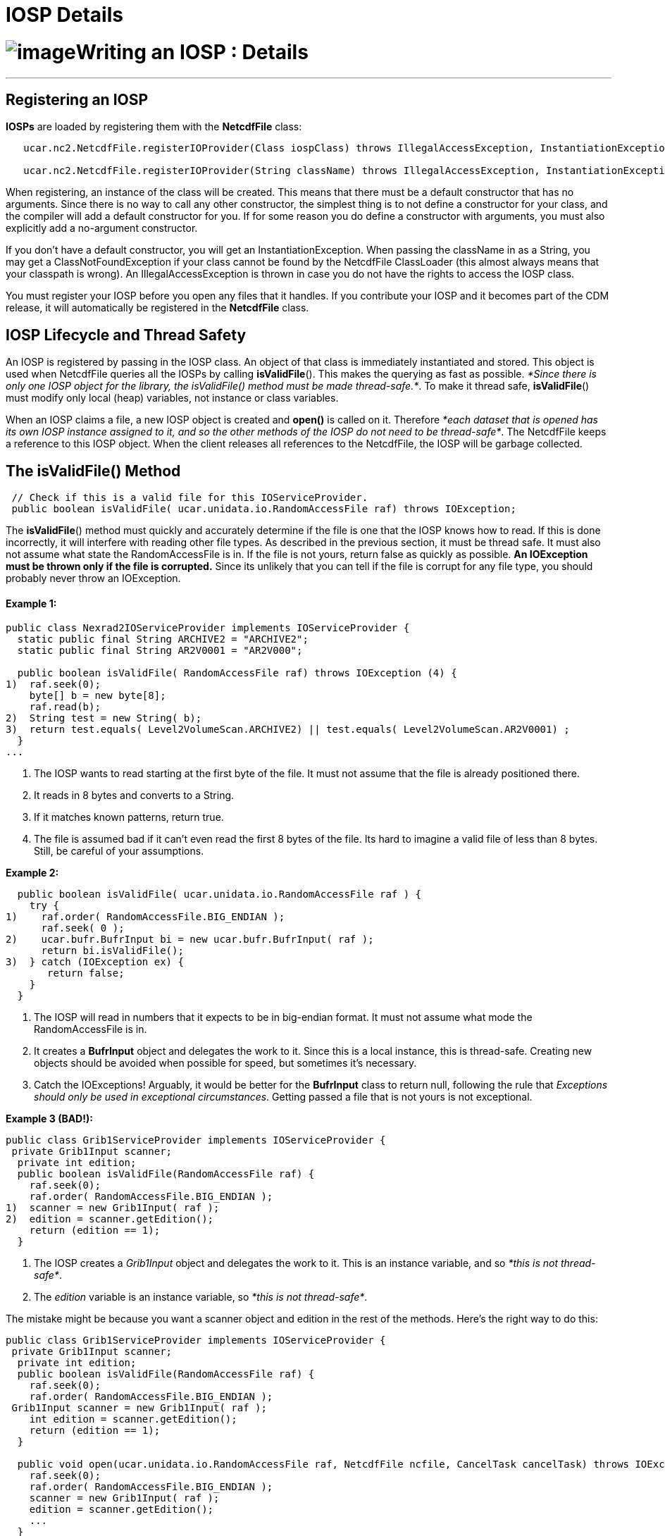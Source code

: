 :source-highlighter: coderay
[[threddsDocs]]


IOSP Details
============

= image:../netcdfBig.gif[image]Writing an IOSP : Details

'''''

== Registering an IOSP

*IOSPs* are loaded by registering them with the *NetcdfFile* class:

------------------------------------------------------------------------------------------------------------------------------------------
   ucar.nc2.NetcdfFile.registerIOProvider(Class iospClass) throws IllegalAccessException, InstantiationException;

   ucar.nc2.NetcdfFile.registerIOProvider(String className) throws IllegalAccessException, InstantiationException, ClassNotFoundException;
------------------------------------------------------------------------------------------------------------------------------------------

When registering, an instance of the class will be created. This means
that there must be a default constructor that has no arguments. Since
there is no way to call any other constructor, the simplest thing is to
not define a constructor for your class, and the compiler will add a
default constructor for you. If for some reason you do define a
constructor with arguments, you must also explicitly add a no-argument
constructor.

If you don’t have a default constructor, you will get an
InstantiationException. When passing the className in as a String, you
may get a ClassNotFoundException if your class cannot be found by the
NetcdfFile ClassLoader (this almost always means that your classpath is
wrong). An IllegalAccessException is thrown in case you do not have the
rights to access the IOSP class.

You must register your IOSP before you open any files that it handles.
If you contribute your IOSP and it becomes part of the CDM release, it
will automatically be registered in the *NetcdfFile* class.

== IOSP Lifecycle and Thread Safety

An IOSP is registered by passing in the IOSP class. An object of that
class is immediately instantiated and stored. This object is used when
NetcdfFile queries all the IOSPs by calling **isValidFile**(). This
makes the querying as fast as possible. __*Since there is only one IOSP
object for the library, the isValidFile() method must be made
thread-safe.*__. To make it thread safe, **isValidFile**() must modify
only local (heap) variables, not instance or class variables.

When an IOSP claims a file, a new IOSP object is created and *open()* is
called on it. Therefore __*each dataset that is opened has its own IOSP
instance assigned to it, and so the other methods of the IOSP do not
need to be thread-safe*__. The NetcdfFile keeps a reference to this IOSP
object. When the client releases all references to the NetcdfFile, the
IOSP will be garbage collected.

== The isValidFile() Method

--------------------------------------------------------------------------------------
 // Check if this is a valid file for this IOServiceProvider. 
 public boolean isValidFile( ucar.unidata.io.RandomAccessFile raf) throws IOException;
--------------------------------------------------------------------------------------

The **isValidFile**() method must quickly and accurately determine if
the file is one that the IOSP knows how to read. If this is done
incorrectly, it will interfere with reading other file types. As
described in the previous section, it must be thread safe. It must also
not assume what state the RandomAccessFile is in. If the file is not
yours, return false as quickly as possible. *An IOException must be
thrown only if the file is corrupted.* Since its unlikely that you can
tell if the file is corrupt for any file type, you should probably never
throw an IOException.

==== Example 1:

-----------------------------------------------------------------------------------------------
public class Nexrad2IOServiceProvider implements IOServiceProvider {
  static public final String ARCHIVE2 = "ARCHIVE2";
  static public final String AR2V0001 = "AR2V000";
  
  public boolean isValidFile( RandomAccessFile raf) throws IOException (4) {
1)  raf.seek(0);
    byte[] b = new byte[8];
    raf.read(b);
2)  String test = new String( b);
3)  return test.equals( Level2VolumeScan.ARCHIVE2) || test.equals( Level2VolumeScan.AR2V0001) ;
  }
...
-----------------------------------------------------------------------------------------------

1.  The IOSP wants to read starting at the first byte of the file. It
must not assume that the file is already positioned there.
2.  It reads in 8 bytes and converts to a String.
3.  If it matches known patterns, return true.
4.  The file is assumed bad if it can’t even read the first 8 bytes of
the file. Its hard to imagine a valid file of less than 8 bytes. Still,
be careful of your assumptions.

*Example 2:*

----------------------------------------------------------------------
  public boolean isValidFile( ucar.unidata.io.RandomAccessFile raf ) {
    try {
1)    raf.order( RandomAccessFile.BIG_ENDIAN );
      raf.seek( 0 );
2)    ucar.bufr.BufrInput bi = new ucar.bufr.BufrInput( raf );
      return bi.isValidFile();
3)  } catch (IOException ex) {
       return false;
    }
  }
----------------------------------------------------------------------

1.  The IOSP will read in numbers that it expects to be in big-endian
format. It must not assume what mode the RandomAccessFile is in.
2.  It creates a *BufrInput* object and delegates the work to it. Since
this is a local instance, this is thread-safe. Creating new objects
should be avoided when possible for speed, but sometimes it’s necessary.
3.  Catch the IOExceptions! Arguably, it would be better for the
*BufrInput* class to return null, following the rule that __Exceptions
should only be used in exceptional circumstances__. Getting passed a
file that is not yours is not exceptional.

*Example 3 (BAD!):*

----------------------------------------------------------------
public class Grib1ServiceProvider implements IOServiceProvider {
 private Grib1Input scanner;
  private int edition;
  public boolean isValidFile(RandomAccessFile raf) {
    raf.seek(0);
    raf.order( RandomAccessFile.BIG_ENDIAN );
1)  scanner = new Grib1Input( raf );
2)  edition = scanner.getEdition();
    return (edition == 1);
  }
----------------------------------------------------------------

1.  The IOSP creates a _Grib1Input_ object and delegates the work to it.
This is an instance variable, and so __*this is not thread-safe*__.
2.  The _edition_ variable is an instance variable, so __*this is not
thread-safe*__.

The mistake might be because you want a scanner object and edition in
the rest of the methods. Here’s the right way to do this:

------------------------------------------------------------------------------------------------------------------------
public class Grib1ServiceProvider implements IOServiceProvider {
 private Grib1Input scanner;
  private int edition;
  public boolean isValidFile(RandomAccessFile raf) {
    raf.seek(0);
    raf.order( RandomAccessFile.BIG_ENDIAN );
 Grib1Input scanner = new Grib1Input( raf );
    int edition = scanner.getEdition();
    return (edition == 1);
  }

  public void open(ucar.unidata.io.RandomAccessFile raf, NetcdfFile ncfile, CancelTask cancelTask) throws IOException; {
    raf.seek(0);
    raf.order( RandomAccessFile.BIG_ENDIAN );
    scanner = new Grib1Input( raf );
    edition = scanner.getEdition();
    ...
  }
------------------------------------------------------------------------------------------------------------------------

The **isValidFile**() method creates local variables for everything it
has to do. The **open**() method has to repeat that, but it is allowed
to store instance variables that can be used in the rest of the methods,
for the duration of the IOSP object.

== The open() method

----------------------------------------------------------------------------------------------------------------------
  // Open existing file, and populate ncfile with it.
  public void open(ucar.unidata.io.RandomAccessFile raf, NetcdfFile ncfile, CancelTask cancelTask) throws IOException;
----------------------------------------------------------------------------------------------------------------------

Once an IOSP returns true on *isValidFile(),* a new IOSP object is
created and *open()* is called on it. The job of open is to examine the
contents of the file and create Netcdf objects that expose all of the
interesting information in the file. Sticking with the simple Netcdf-3
data model for now, this means populating the _NetcdfFile_ object with
__Dimension__, _Attribute_ and _Variable_ objects.

==== ucar.nc2.Attribute

An _Attribute_ is a (name, value) pair, where name is a String, and
value is a 1D array of Strings or numbers. Attributes are thought of as
_*metadata*_ about your data. All attributes are read and kept in
memory, so you should not put large data arrays in Attributes. You can
add global attributes that apply to the entire file:

-------------------------------------------------------------------------------------
  ncfile.addAttribute(ncfile.getRootGroup(), new Attribute("Conventions", "CF-1.0"));
  ncfile.addAttribute(null, new Attribute("version", 42));
-------------------------------------------------------------------------------------

Or you can add Attributes that are contained inside a Variable, and
apply only to that Variable:

-------------------------------------------------------------------------------------------------
  var.addAttribute( new Attribute("missing_value", Array.factory(new double[] {999.0, -999.0})));
-------------------------------------------------------------------------------------------------

==== ucar.nc2.Dimension

A _Dimension_ describes the index space for the multidimension arrays of
data stored in Variables. A Dimension has a String _name_ and in integer
_length._ In the Netcdf-3 data model, Dimensions are shared between
variables, and stored globally.

------------------------------------------------------------
 ncfile.addDimension(null, new Dimension("lat", 180, true));
 ncfile.addDimension(null, new Dimension("lon", 360, true));
------------------------------------------------------------

==== ucar.nc2.Variable

The actual data is contained in Variables, which are containers for
multidimension arrays of data. In the Netcdf-3 data model, Variables can
have type _DataType.BYTE, DataType.CHAR, DataType.SHORT, DataType.INT,
DataType.FLOAT,_ or __DataType.DOUBLE__.

If a variable is *unsigned* (bytes, shorts or integer data types), you
must add the *_Unsigned* attribute:

------------------------------------------------------
   v.addAttribute(new Attribute("_Unsigned", "true"));
------------------------------------------------------

Here is an example creating a Variable of type short called
``elevation'', adding several attributes to it, and adding it to the
NetcdfFile. The Dimensions _lat_ and _lon_ must already have been added.
When setting Dimensions, the slowest-varying Dimension goes first
(C/Java order).

-----------------------------------------------------------------------------------------------------
 Variable elev = new Variable(ncfile, null, null, "elevation");
   elev.setDataType(DataType.SHORT);
   elev.setDimensions("lat lon");
   elev.addAttribute(new Attribute("units", "m"));
   elev.addAttribute(new Attribute("long_name", "digital elevation in meters above mean sea level"));
   elev.addAttribute(new Attribute("missing_value", (short) -9999));
   ncfile.addVariable(null, elev);
-----------------------------------------------------------------------------------------------------

A special kind of Variable is a __Coordinate Variable__, which is used
to name the coordinate values of a Dimension. A Variable has the same
name as its single dimension. For example:

--------------------------------------------------------------
    Variable lat = new Variable(ncfile, null, null, "lat");
    lat.setDataType(DataType.FLOAT);
    lat.setDimensions("lat");
    lat.addAttribute(new Attribute("units", "degrees_north"));
    ncfile.addVariable(null, lat);
--------------------------------------------------------------

It is often convenient for IOSPs to set the data values of coordinate
(or other) variables.

----------------------------------------------------------------
  Array data = Array.makeArray(DataType.FLOAT, 180, 90.0, -1.0);
  lat.setCachedData(data, false);
----------------------------------------------------------------

Here, *Array.makeArray* is a convenience method that generates an evenly
spaced array of length 180, starting at 90.0 and incrementing -1.0. That
array is then _cached_ in the Variable, and used whenever a client asks
for data from the Variable. If a Variable has cached data, then
**readData**() will never be called for it.

== The readData() method

-----------------------------------------------------------------------------------------------------------------------------------
  // Read data from a top level Variable and return a memory resident Array.
  public ucar.ma2.Array readData(ucar.nc2.Variable v2, Section section) throws java.io.IOException, ucar.ma2.InvalidRangeException;
-----------------------------------------------------------------------------------------------------------------------------------

When a client asks to read data from a Variable, either the data is
taken from the Vaiable’s data cache if it exists, or the *readData*
method of the IOSP is called. The client may ask for all of the data, or
it may ask for a _hyperslab_ of data described by the *section*
parameter. The section contains a *java.util.List* of *ucar.ma2.Range*
objects, one for each Dimension in the Variable, in order of the
Variable’s dimensions.

Here is an example, that assume the data starts at the start of the
file, is in big-endian format, and is stored as a regular array of
16-bit integers on disk:

==== Example 1: Reading the entire Array

----------------------------------------------------------------------------------------------------
 public Array readData(Variable v2, Section wantSection) throws IOException, InvalidRangeException {
   raf.seek(0);
   raf.order(RandomAccessFile.BIG_ENDIAN);
   int size = (int) v2.getSize();
   short[] arr = new short[size];

   int count = 0;
   while (count < size) 
     arr[count++] = raf.readShort(); // copy into primitive array
   
   Array data = Array.factory(DataType.SHORT.getPrimitiveClassType(), v2.getShape(), arr);
   return data.section(wantSection.getRanges());
}
----------------------------------------------------------------------------------------------------

The RandomAccessFile reads 16-bit integers, advancing automatically. The
Array**.**section() method creates a logical section of the data array,
returning just the section requested.

For large arrays, reading in all of the data can be too expensive. If
your data has a Regular Layout, you can use LayoutRegular helper object:

==== Example 2: Using ucar.nc2.iosp.LayoutRegular to read just the
requested Section:

----------------------------------------------------------------------------------------------------
 public Array readData(Variable v2, Section wantSection) throws IOException, InvalidRangeException {
   raf.seek(0);
   raf.order(RandomAccessFile.BIG_ENDIAN);
   int size = (int) v2.getSize();
   int[] arr = new int[size];

   LayoutRegular layout = new LayoutRegular(0, v2.getElementSize(), -1, v2.getShape(), wantSection)
   while (layout.hasNext()) {
     Layout.Chunk chunk = layout.next();
     raf.seek(chunk.getSrcPos());
     raf.readInt(arr, (int) chunk.getDestElem(), chunk.getNelems()); // copy into primitive array
   }
   return Array.factory(DataType.INTEGER.getPrimitiveClassType(), v2.getShape(), arr);
}
----------------------------------------------------------------------------------------------------

==== Example 3: Storing Variable specific information in SPobject

The previous examples essentially assumed a single data Variable whose
data starts at byte 0 of the file. Typically you want to store various
kinds of information on a per-variable basis, to make it easy and fast
to respond to the readData request. For example, suppose there were
multiple Variable starting at different locations in the file. You might
compute these file offsets during the open call, storing that and other
info in a VarInfo object:

------------------------
 private class VarInfo {
   long filePos;
   int  otherStuff;
 }  
------------------------

---------------------------------------------------------------------------------------------------------
public void open(RandomAccessFile raf, NetcdfFile ncfile, CancelTask cancelTask) throws IOException {    
  this.raf = raf;
  ...      
  Variable elev = new Variable(ncfile, null, null, "elevation");     
  ...
   
  VarInfo vinfo = new VarInfo();
  vinfo.filePos = calcPosition(); // figure out where the elevation Variable's data starts
  vinfo.otherStuff = 42;
  elev.setSPobject( vinfo);
  ...
}
---------------------------------------------------------------------------------------------------------

Then use that in readData:

----------------------------------------------------------------------------------------------------
 public Array readData(Variable v2, Section wantSection) throws IOException, InvalidRangeException {
   VarInfo vinfo = (VarInfo) v2.getSPobject();
 
   raf.seek(vinfo.filePos);
   raf.order(RandomAccessFile.BIG_ENDIAN);
   ...
}
----------------------------------------------------------------------------------------------------

The **setSPobject**() and **getSPobject**() methods on the Variable are
for the exclusive use of the IOSP. Use them in any way you need.

== The close() method

-----------------------------------------
  // Close the file.
  public void close() throws IOException;
-----------------------------------------

When the close method is called, the IOSP is responsible for releasing
any system resources suce as File handles, etc. This usually just means
calling close on the RandomAccessFile:

------------------------------------------
  public void close() throws IOException {
    raf.close();
  }
 
------------------------------------------

== Adding Coordinate System Information

Adding <<../CDM/index.adoc,Coordinate System>> information is the
single most useful thing you can do to your datasets, to make them
accessible to other programmers. As the IOSP writer, you are in the best
position to understand the data in the file and correctly interpret it.
You should, in fact, understand what the Coordinate Systems are at the
same time you are deciding what the Dimension, Variables, and Attribute
objects are.

Since there is no CoordinateSystem object directly stored in a netCDF
file, CoordinateSystem information is encoded using a
_http://www.unidata.ucar.edu/software/netcdf/conventions.html[Convention]_
for adding Attributes, naming Variables and Dimensions, etc. in a
standard way. The simplest and most direct way to add Coordinate Systems
is to use the CDM link:CoordinateAttributes.adoc[_Coordinate Attribute
Conventions]. Another approach is to follow an existing Convention, in
particular the http://www.cfconventions.org/[CF Convention] is an
increasingly important one for gridded model data, and work is being
done to make it applicable to other kinds of data.

When a client opens your file through the NetcdfFile interface, they see
exactly what Dimension, Variables, and Attribute objects you have
populated the NetcdfFile object with, no more and no less. When a client
uses the NetcdfDataset interface in _enhanced_ mode, the Coordinate
System information is parsed by a
<<CoordSysBuilder.adoc,_CoordSysBuilder_>> object, and Coordinate
Axis, Coordinate System, and Coordinate Transform objects are created
and made available through the NetcdfDataset API. In some cases, new
Variables, Dimensions and Attributes may be created. Its very important
that the IOSP writer follow an existing Convention and ensure that the
Coordinate System information is correctly interpreted, particularly if
you want to take advantage of the capabilities of the CDM Scientific
Datatype Layer, such as serving the data through
http://www.unidata.ucar.edu/projects/THREDDS/tech/reference/WCS.html[WCS]
or the
http://www.unidata.ucar.edu/projects/THREDDS/tech/interfaceSpec/NetcdfSubsetService.html[Netcdf
Subset Service].

'''''

image:../nc.gif[image] This document was last updated July 2013

